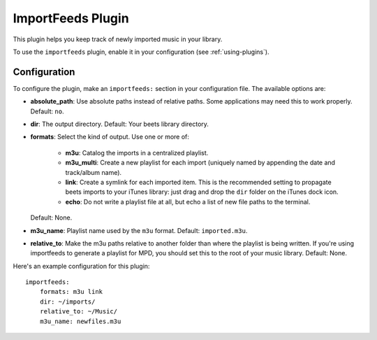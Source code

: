 ImportFeeds Plugin
==================

This plugin helps you keep track of newly imported music in your library.

To use the ``importfeeds`` plugin, enable it in your configuration
(see :ref:`using-plugins`).

Configuration
-------------

To configure the plugin, make an ``importfeeds:`` section in your
configuration file. The available options are:

- **absolute_path**: Use absolute paths instead of relative paths. Some
  applications may need this to work properly.
  Default: ``no``.
- **dir**: The output directory.
  Default: Your beets library directory.
- **formats**: Select the kind of output. Use one or more of:

   - **m3u**: Catalog the imports in a centralized playlist.
   - **m3u_multi**: Create a new playlist for each import (uniquely named by
     appending the date and track/album name).
   - **link**: Create a symlink for each imported item. This is the
     recommended setting to propagate beets imports to your iTunes library:
     just drag and drop the ``dir`` folder on the iTunes dock icon.
   - **echo**: Do not write a playlist file at all, but echo a list of new
     file paths to the terminal.

  Default: None.
- **m3u_name**: Playlist name used by the ``m3u`` format.
  Default: ``imported.m3u``.
- **relative_to**: Make the m3u paths relative to another
  folder than where the playlist is being written. If you're using importfeeds
  to generate a playlist for MPD, you should set this to the root of your music
  library.
  Default: None.

Here's an example configuration for this plugin::

    importfeeds:
        formats: m3u link
        dir: ~/imports/
        relative_to: ~/Music/
        m3u_name: newfiles.m3u
